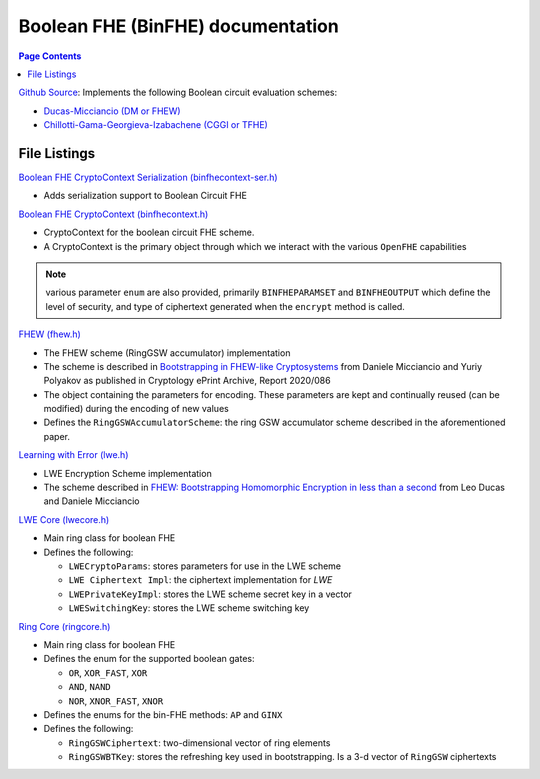 Boolean FHE (BinFHE) documentation
====================================

.. contents:: Page Contents
   :local:

`Github Source <https://github.com/openfheorg/openfhe-development/tree/main/src/binfhe/examples>`_: Implements the following Boolean circuit evaluation schemes:

- `Ducas-Micciancio (DM or FHEW) <https://eprint.iacr.org/2014/816.pdf>`_

- `Chillotti-Gama-Georgieva-Izabachene (CGGI or TFHE)  <https://eprint.iacr.org/2018/421.pdf>`_

File Listings
-----------------------

`Boolean FHE CryptoContext Serialization (binfhecontext-ser.h) <https://github.com/openfheorg/openfhe-development/blob/main/src/binfhe/include/binfhecontext-ser.h>`_

- Adds serialization support to Boolean Circuit FHE

`Boolean FHE CryptoContext (binfhecontext.h) <https://github.com/openfheorg/openfhe-development/blob/main/src/binfhe/include/binfhecontext.h>`_

- CryptoContext for the boolean circuit FHE scheme.
- A CryptoContext is the primary object through which we interact with the various ``OpenFHE`` capabilities

.. note:: various parameter ``enum`` are also provided, primarily ``BINFHEPARAMSET`` and ``BINFHEOUTPUT`` which define the level of security, and type of ciphertext generated when the ``encrypt`` method is called.

`FHEW (fhew.h) <https://github.com/openfheorg/openfhe-development/blob/main/src/binfhe/include/fhew.h>`_

- The FHEW scheme (RingGSW accumulator) implementation
- The scheme is described in `Bootstrapping in FHEW-like Cryptosystems <https://eprint.iacr.org/2014/816>`_ from Daniele Micciancio and Yuriy Polyakov as published in Cryptology ePrint Archive, Report 2020/086
- The object containing the parameters for encoding. These parameters are kept and continually reused (can be modified) during the encoding of new values
- Defines the ``RingGSWAccumulatorScheme``: the ring GSW accumulator scheme described in the aforementioned paper.

`Learning with Error (lwe.h) <https://github.com/openfheorg/openfhe-development/blob/main/src/binfhe/include/lwe.h>`_

- LWE Encryption Scheme implementation
- The scheme described in `FHEW: Bootstrapping Homomorphic Encryption in less than a second <https://eprint.iacr.org/2014/816>`_ from Leo Ducas and Daniele Micciancio

`LWE Core (lwecore.h) <https://github.com/openfheorg/openfhe-development/blob/main/src/binfhe/include/lwecore.h>`_

- Main ring class for boolean FHE
- Defines the following:

  - ``LWECryptoParams``: stores parameters for use in the LWE scheme

  - ``LWE Ciphertext Impl``: the ciphertext implementation for `LWE`

  - ``LWEPrivateKeyImpl``: stores the LWE scheme secret key in a vector

  - ``LWESwitchingKey``: stores the LWE scheme switching key

`Ring Core (ringcore.h) <https://github.com/openfheorg/openfhe-development/blob/main/src/binfhe/include/ringcore.h>`_

- Main ring class for boolean FHE
- Defines the enum for the supported boolean gates:

  - ``OR``, ``XOR_FAST``, ``XOR``

  - ``AND``, ``NAND``

  - ``NOR``, ``XNOR_FAST``, ``XNOR``

- Defines the enums for the bin-FHE methods: ``AP`` and ``GINX``
- Defines the following:

  - ``RingGSWCiphertext``: two-dimensional vector of ring elements

  - ``RingGSWBTKey``: stores the refreshing key used in bootstrapping. Is a 3-d vector of ``RingGSW`` ciphertexts
